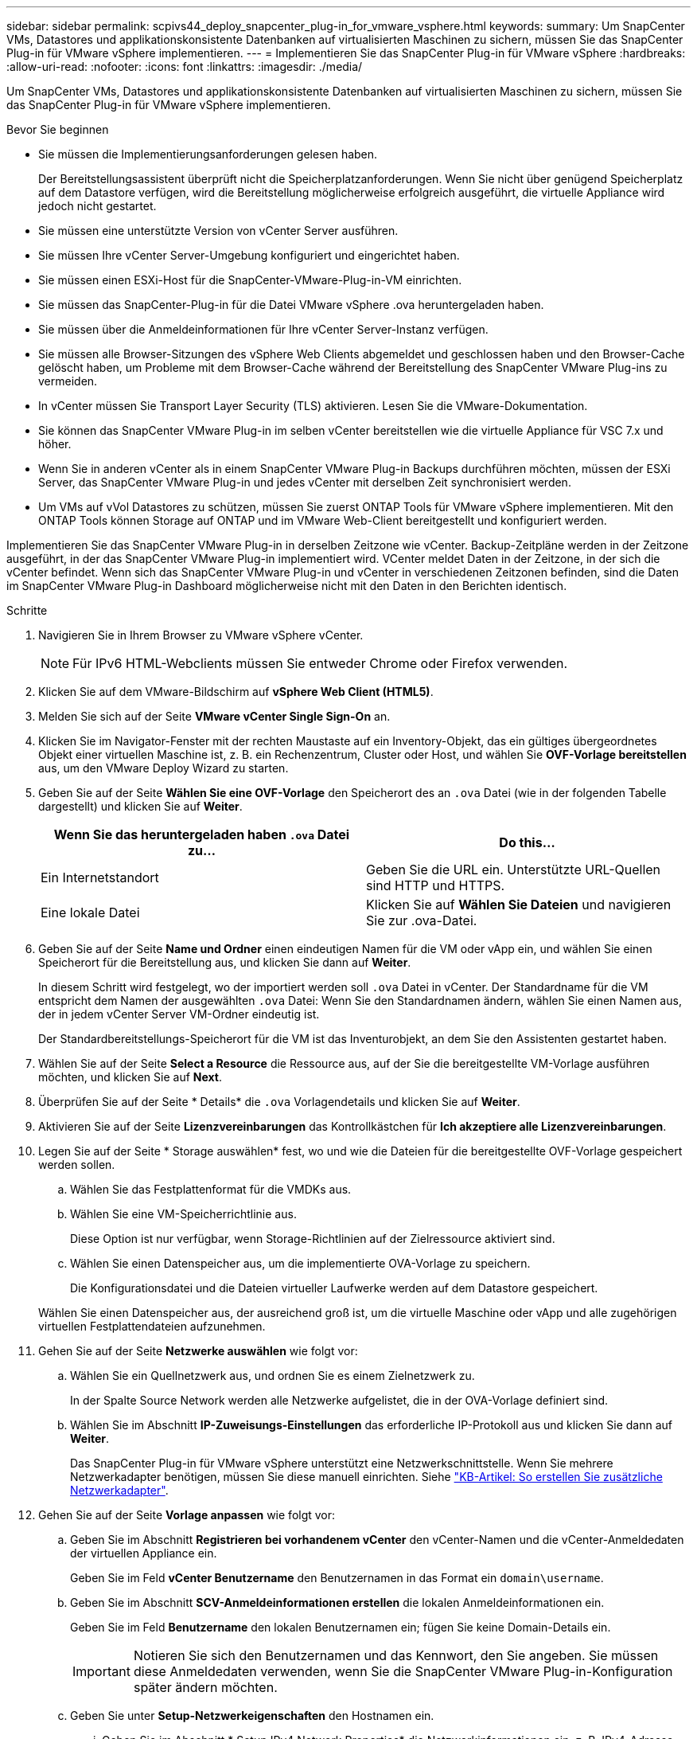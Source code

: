 ---
sidebar: sidebar 
permalink: scpivs44_deploy_snapcenter_plug-in_for_vmware_vsphere.html 
keywords:  
summary: Um SnapCenter VMs, Datastores und applikationskonsistente Datenbanken auf virtualisierten Maschinen zu sichern, müssen Sie das SnapCenter Plug-in für VMware vSphere implementieren. 
---
= Implementieren Sie das SnapCenter Plug-in für VMware vSphere
:hardbreaks:
:allow-uri-read: 
:nofooter: 
:icons: font
:linkattrs: 
:imagesdir: ./media/


[role="lead"]
Um SnapCenter VMs, Datastores und applikationskonsistente Datenbanken auf virtualisierten Maschinen zu sichern, müssen Sie das SnapCenter Plug-in für VMware vSphere implementieren.

.Bevor Sie beginnen
* Sie müssen die Implementierungsanforderungen gelesen haben.
+
Der Bereitstellungsassistent überprüft nicht die Speicherplatzanforderungen. Wenn Sie nicht über genügend Speicherplatz auf dem Datastore verfügen, wird die Bereitstellung möglicherweise erfolgreich ausgeführt, die virtuelle Appliance wird jedoch nicht gestartet.

* Sie müssen eine unterstützte Version von vCenter Server ausführen.
* Sie müssen Ihre vCenter Server-Umgebung konfiguriert und eingerichtet haben.
* Sie müssen einen ESXi-Host für die SnapCenter-VMware-Plug-in-VM einrichten.
* Sie müssen das SnapCenter-Plug-in für die Datei VMware vSphere .ova heruntergeladen haben.
* Sie müssen über die Anmeldeinformationen für Ihre vCenter Server-Instanz verfügen.
* Sie müssen alle Browser-Sitzungen des vSphere Web Clients abgemeldet und geschlossen haben und den Browser-Cache gelöscht haben, um Probleme mit dem Browser-Cache während der Bereitstellung des SnapCenter VMware Plug-ins zu vermeiden.
* In vCenter müssen Sie Transport Layer Security (TLS) aktivieren. Lesen Sie die VMware-Dokumentation.
* Sie können das SnapCenter VMware Plug-in im selben vCenter bereitstellen wie die virtuelle Appliance für VSC 7.x und höher.
* Wenn Sie in anderen vCenter als in einem SnapCenter VMware Plug-in Backups durchführen möchten, müssen der ESXi Server, das SnapCenter VMware Plug-in und jedes vCenter mit derselben Zeit synchronisiert werden.
* Um VMs auf vVol Datastores zu schützen, müssen Sie zuerst ONTAP Tools für VMware vSphere implementieren. Mit den ONTAP Tools können Storage auf ONTAP und im VMware Web-Client bereitgestellt und konfiguriert werden.


Implementieren Sie das SnapCenter VMware Plug-in in derselben Zeitzone wie vCenter. Backup-Zeitpläne werden in der Zeitzone ausgeführt, in der das SnapCenter VMware Plug-in implementiert wird. VCenter meldet Daten in der Zeitzone, in der sich die vCenter befindet. Wenn sich das SnapCenter VMware Plug-in und vCenter in verschiedenen Zeitzonen befinden, sind die Daten im SnapCenter VMware Plug-in Dashboard möglicherweise nicht mit den Daten in den Berichten identisch.

.Schritte
. Navigieren Sie in Ihrem Browser zu VMware vSphere vCenter.
+

NOTE: Für IPv6 HTML-Webclients müssen Sie entweder Chrome oder Firefox verwenden.

. Klicken Sie auf dem VMware-Bildschirm auf *vSphere Web Client (HTML5)*.
. Melden Sie sich auf der Seite *VMware vCenter Single Sign-On* an.
. Klicken Sie im Navigator-Fenster mit der rechten Maustaste auf ein Inventory-Objekt, das ein gültiges übergeordnetes Objekt einer virtuellen Maschine ist, z. B. ein Rechenzentrum, Cluster oder Host, und wählen Sie *OVF-Vorlage bereitstellen* aus, um den VMware Deploy Wizard zu starten.
. Geben Sie auf der Seite *Wählen Sie eine OVF-Vorlage* den Speicherort des an `.ova` Datei (wie in der folgenden Tabelle dargestellt) und klicken Sie auf *Weiter*.
+
|===
| Wenn Sie das heruntergeladen haben `.ova` Datei zu… | Do this… 


| Ein Internetstandort | Geben Sie die URL ein. Unterstützte URL-Quellen sind HTTP und HTTPS. 


| Eine lokale Datei | Klicken Sie auf *Wählen Sie Dateien* und navigieren Sie zur .ova-Datei. 
|===
. Geben Sie auf der Seite *Name und Ordner* einen eindeutigen Namen für die VM oder vApp ein, und wählen Sie einen Speicherort für die Bereitstellung aus, und klicken Sie dann auf *Weiter*.
+
In diesem Schritt wird festgelegt, wo der importiert werden soll `.ova` Datei in vCenter. Der Standardname für die VM entspricht dem Namen der ausgewählten `.ova` Datei: Wenn Sie den Standardnamen ändern, wählen Sie einen Namen aus, der in jedem vCenter Server VM-Ordner eindeutig ist.

+
Der Standardbereitstellungs-Speicherort für die VM ist das Inventurobjekt, an dem Sie den Assistenten gestartet haben.

. Wählen Sie auf der Seite *Select a Resource* die Ressource aus, auf der Sie die bereitgestellte VM-Vorlage ausführen möchten, und klicken Sie auf *Next*.
. Überprüfen Sie auf der Seite * Details* die `.ova` Vorlagendetails und klicken Sie auf *Weiter*.
. Aktivieren Sie auf der Seite *Lizenzvereinbarungen* das Kontrollkästchen für *Ich akzeptiere alle Lizenzvereinbarungen*.
. Legen Sie auf der Seite * Storage auswählen* fest, wo und wie die Dateien für die bereitgestellte OVF-Vorlage gespeichert werden sollen.
+
.. Wählen Sie das Festplattenformat für die VMDKs aus.
.. Wählen Sie eine VM-Speicherrichtlinie aus.
+
Diese Option ist nur verfügbar, wenn Storage-Richtlinien auf der Zielressource aktiviert sind.

.. Wählen Sie einen Datenspeicher aus, um die implementierte OVA-Vorlage zu speichern.
+
Die Konfigurationsdatei und die Dateien virtueller Laufwerke werden auf dem Datastore gespeichert.

+
Wählen Sie einen Datenspeicher aus, der ausreichend groß ist, um die virtuelle Maschine oder vApp und alle zugehörigen virtuellen Festplattendateien aufzunehmen.



. Gehen Sie auf der Seite *Netzwerke auswählen* wie folgt vor:
+
.. Wählen Sie ein Quellnetzwerk aus, und ordnen Sie es einem Zielnetzwerk zu.
+
In der Spalte Source Network werden alle Netzwerke aufgelistet, die in der OVA-Vorlage definiert sind.

.. Wählen Sie im Abschnitt *IP-Zuweisungs-Einstellungen* das erforderliche IP-Protokoll aus und klicken Sie dann auf *Weiter*.
+
Das SnapCenter Plug-in für VMware vSphere unterstützt eine Netzwerkschnittstelle. Wenn Sie mehrere Netzwerkadapter benötigen, müssen Sie diese manuell einrichten. Siehe https://kb.netapp.com/Advice_and_Troubleshooting/Data_Protection_and_Security/SnapCenter/How_to_create_additional_network_adapters_in_NDB_and_SCV_4.3["KB-Artikel: So erstellen Sie zusätzliche Netzwerkadapter"^].



. Gehen Sie auf der Seite *Vorlage anpassen* wie folgt vor:
+
.. Geben Sie im Abschnitt *Registrieren bei vorhandenem vCenter* den vCenter-Namen und die vCenter-Anmeldedaten der virtuellen Appliance ein.
+
Geben Sie im Feld *vCenter Benutzername* den Benutzernamen in das Format ein `domain\username`.

.. Geben Sie im Abschnitt *SCV-Anmeldeinformationen erstellen* die lokalen Anmeldeinformationen ein.
+
Geben Sie im Feld *Benutzername* den lokalen Benutzernamen ein; fügen Sie keine Domain-Details ein.

+

IMPORTANT: Notieren Sie sich den Benutzernamen und das Kennwort, den Sie angeben. Sie müssen diese Anmeldedaten verwenden, wenn Sie die SnapCenter VMware Plug-in-Konfiguration später ändern möchten.

.. Geben Sie unter *Setup-Netzwerkeigenschaften* den Hostnamen ein.
+
... Geben Sie im Abschnitt * Setup IPv4 Network Properties* die Netzwerkinformationen ein, z. B. IPv4-Adresse, IPv4-Netzmaske, IPv4-Gateway, IPv4 Primary DNS, IPv4 Secondary DNS, Und IPv4-Suchdomänen.
... Geben Sie im Abschnitt * IPv6-Netzwerkeigenschaften* die Netzwerkinformationen ein, z. B. die IPv6-Adresse, IPv6-Netzmaske, IPv6 Gateway, IPv6 Primary DNS, IPv6 Secondary DNS, Und IPv6-Suchdomänen.
+
Wählen Sie gegebenenfalls die IPv4- und/oder IPv6-Felder aus. Wenn Sie sowohl IPv4 als auch IPv6 verwenden, müssen Sie den primären DNS nur für eine von ihnen angeben.

+

IMPORTANT: Sie können diese Schritte überspringen und die Einträge im Abschnitt *Setup Network Properties* leer lassen, wenn Sie DHCP als Netzwerkkonfiguration verwenden möchten.



.. Wählen Sie unter *Setup Datum und Uhrzeit* die Zeitzone aus, in der sich das vCenter befindet.


. Überprüfen Sie die Seite auf der Seite *Ready to Complete* und klicken Sie auf *Finish*.
+
Alle Hosts müssen mit IP-Adressen konfiguriert sein (FQDN-Hostnamen werden nicht unterstützt). Der Bereitstellungsvorgang überprüft Ihre Eingaben vor der Bereitstellung nicht.

+
Sie können den Fortschritt der Bereitstellung im Fenster „Letzte Aufgaben“ anzeigen, während Sie warten, bis die OVF-Import- und Bereitstellungsaufgaben abgeschlossen sind.

+
Wenn das SnapCenter VMware Plug-in erfolgreich implementiert wird, wird es als Linux VM, mit vCenter registriert und ein VMware vSphere Web-Client installiert.

. Navigieren Sie zu der VM, auf der das SnapCenter-VMware-Plug-in bereitgestellt wurde, und klicken Sie dann auf die Registerkarte *Zusammenfassung* und dann auf das Feld *Einschalten*, um die virtuelle Appliance zu starten.
. Während das SnapCenter VMware Plug-in eingeschaltet ist, klicken Sie mit der rechten Maustaste auf das implementierte SnapCenter VMware Plug-in, wählen Sie *Gastbetriebssystem* aus und klicken Sie dann auf *VMware Tools installieren*.
+
Die VMware Tools werden auf der VM installiert, auf der das SnapCenter VMware Plug-in bereitgestellt wird. Weitere Informationen zum Installieren von VMware-Tools finden Sie in der VMware-Dokumentation.

+
Die Implementierung kann einige Minuten dauern. Eine erfolgreiche Implementierung wird angezeigt, wenn das SnapCenter VMware Plug-in eingeschaltet ist, die VMware-Tools installiert sind und Sie auf dem Bildschirm zur Anmeldung beim SnapCenter VMware Plug-in aufgefordert werden. Sie können die Netzwerkkonfiguration während des ersten Neustarts von DHCP auf statisch umschalten. Der Wechsel von statischem zu DHCP wird jedoch nicht unterstützt.

+
Auf dem Bildschirm wird die IP-Adresse angezeigt, an der das SnapCenter-VMware-Plug-in bereitgestellt wird. Notieren Sie sich die IP-Adresse. Sie müssen sich bei der Management-GUI des SnapCenter VMware Plug-ins anmelden, um Änderungen an der SnapCenter VMware Plug-in-Konfiguration vorzunehmen.

. Melden Sie sich mithilfe der im Implementierungsbildschirm angezeigten IP-Adresse bei der Management-GUI des SnapCenter VMware-Plug-ins an und überprüfen Sie im Dashboard, ob das SnapCenter VMware-Plug-in erfolgreich mit vCenter verbunden und aktiviert ist.
+
Verwenden Sie das Format `https://<appliance-IP-address>:8080` Um auf die Management-GUI zuzugreifen.

+
Standardmäßig wird der Benutzername der Wartungskonsole auf „maint“ gesetzt und das Passwort auf „admin123“ gesetzt.

+
Wenn das SnapCenter VMware Plug-in nicht aktiviert ist, lesen Sie link:scpivs44_restart_the_vmware_vsphere_web_client_service.html["Starten Sie den VMware vSphere Web-Client-Service neu"].

+
Wenn der Hostname 'UnifiedVSC/SCV' lautet, starten Sie das Gerät neu. Wenn beim Neustart des Geräts der Hostname nicht in den angegebenen Hostnamen geändert wird, müssen Sie das Gerät neu installieren.



.Nachdem Sie fertig sind
Sie müssen die erforderlichen Daten ausfüllen link:scpivs44_post_deployment_required_operations_and_issues.html["Vorgänge nach der Implementierung"].
